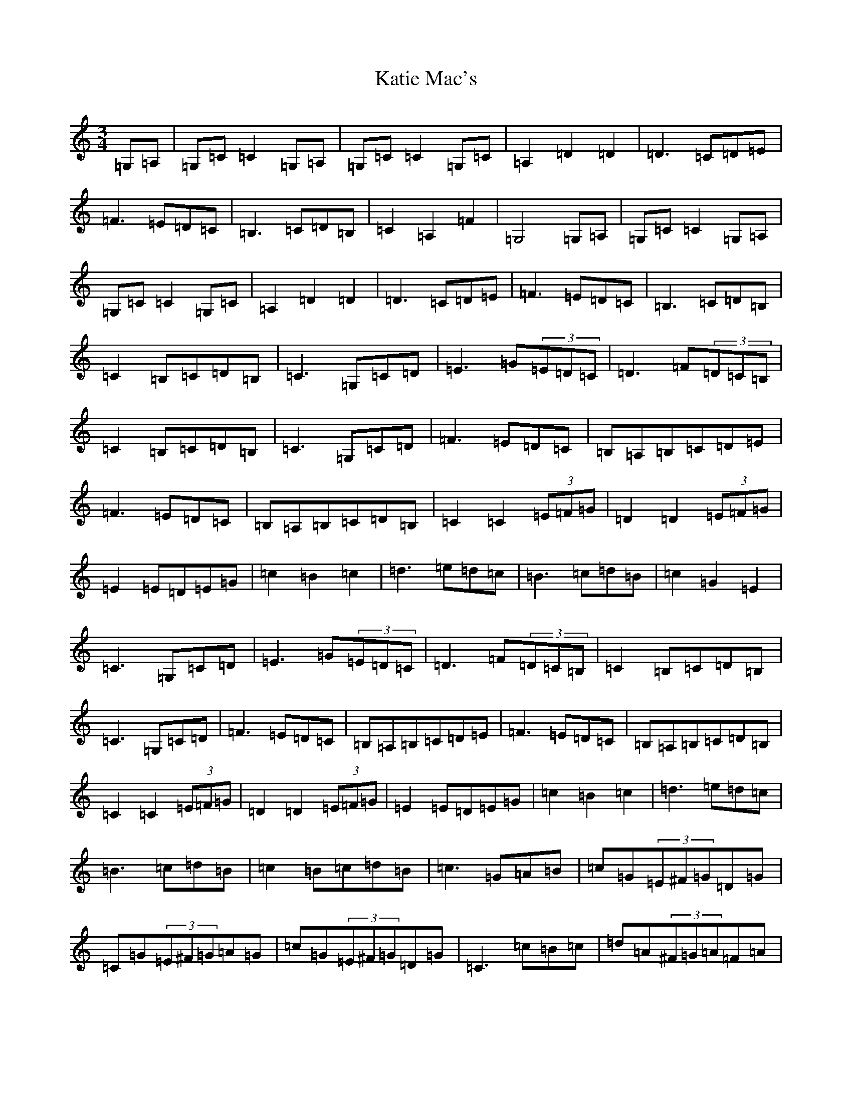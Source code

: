 X: 11175
T: Katie Mac's
S: https://thesession.org/tunes/12680#setting21399
R: waltz
M:3/4
L:1/8
K: C Major
=G,=A,|=G,=C=C2=G,=A,|=G,=C=C2=G,=C|=A,2=D2=D2|=D3=C=D=E|=F3=E=D=C|=B,3=C=D=B,|=C2=A,2=F2|=G,4=G,=A,|=G,=C=C2=G,=A,|=G,=C=C2=G,=C|=A,2=D2=D2|=D3=C=D=E|=F3=E=D=C|=B,3=C=D=B,|=C2=B,=C=D=B,|=C3=G,=C=D|=E3=G(3=E=D=C|=D3=F(3=D=C=B,|=C2=B,=C=D=B,|=C3=G,=C=D|=F3=E=D=C|=B,=A,=B,=C=D=E|=F3=E=D=C|=B,=A,=B,=C=D=B,|=C2=C2(3=E=F=G|=D2=D2(3=E=F=G|=E2=E=D=E=G|=c2=B2=c2|=d3=e=d=c|=B3=c=d=B|=c2=G2=E2|=C3=G,=C=D|=E3=G(3=E=D=C|=D3=F(3=D=C=B,|=C2=B,=C=D=B,|=C3=G,=C=D|=F3=E=D=C|=B,=A,=B,=C=D=E|=F3=E=D=C|=B,=A,=B,=C=D=B,|=C2=C2(3=E=F=G|=D2=D2(3=E=F=G|=E2=E=D=E=G|=c2=B2=c2|=d3=e=d=c|=B3=c=d=B|=c2=B=c=d=B|=c3=G=A=B|=c=G(3=E^F=G=D=G|=C=G(3=E^F=G=A=G|=c=G(3=E^F=G=D=G|=C3=c=B=c|=d=A(3^F=G=A=F=A|=D=A(3^F=G=A=c=A|=d=A(3^F=G=A=F=A|=D=E^F=G=A=B|=c=G(3=E^F=G=D=G|=C=G(3=E^F=G=A=G|=c=G(3=E^F=G=D=G|=C3=c=B=c|=d3=e=d=c|=B2=B=c=d=B|=c2=B=c=d=B|=c3=G=A=B|=c=G(3=E^F=G=D=G|=C=G(3=E^F=G=A=G|=c=G(3=E^F=G=D=G|=C3=c=B=c|=d=A(3^F=G=A=F=A|=D=A(3^F=G=A=c=A|=d=A(3^F=G=A=F=A|=D=E^F=G=A=B|=c=G(3=E^F=G=D=G|=C=G(3=E^F=G=A=G|=c=G(3=E^F=G=D=G|=C3=c=B=c|=d3=e=d=c|=B2=B=c=d=B|=c2=G2=E2|=C4|